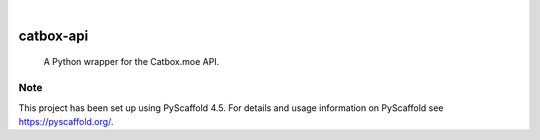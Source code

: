 .. These are examples of badges you might want to add to your README:
   please update the URLs accordingly

    .. image:: https://api.cirrus-ci.com/github/<USER>/catbox-api.svg?branch=main
        :alt: Built Status
        :target: https://cirrus-ci.com/github/<USER>/catbox-api
    .. image:: https://readthedocs.org/projects/catbox-api/badge/?version=latest
        :alt: ReadTheDocs
        :target: https://catbox-api.readthedocs.io/en/stable/
    .. image:: https://img.shields.io/coveralls/github/<USER>/catbox-api/main.svg
        :alt: Coveralls
        :target: https://coveralls.io/r/<USER>/catbox-api
    .. image:: https://img.shields.io/pypi/v/catbox-api.svg
        :alt: PyPI-Server
        :target: https://pypi.org/project/catbox-api/
    .. image:: https://img.shields.io/conda/vn/conda-forge/catbox-api.svg
        :alt: Conda-Forge
        :target: https://anaconda.org/conda-forge/catbox-api
    .. image:: https://pepy.tech/badge/catbox-api/month
        :alt: Monthly Downloads
        :target: https://pepy.tech/project/catbox-api
    .. image:: https://img.shields.io/twitter/url/http/shields.io.svg?style=social&label=Twitter
        :alt: Twitter
        :target: https://twitter.com/catbox-api

.. image:: https://img.shields.io/badge/-PyScaffold-005CA0?logo=pyscaffold
    :alt: Project generated with PyScaffold
    :target: https://pyscaffold.org/

|

==========
catbox-api
==========


    A Python wrapper for the Catbox.moe API.



.. _pyscaffold-notes:

Note
====

This project has been set up using PyScaffold 4.5. For details and usage
information on PyScaffold see https://pyscaffold.org/.
